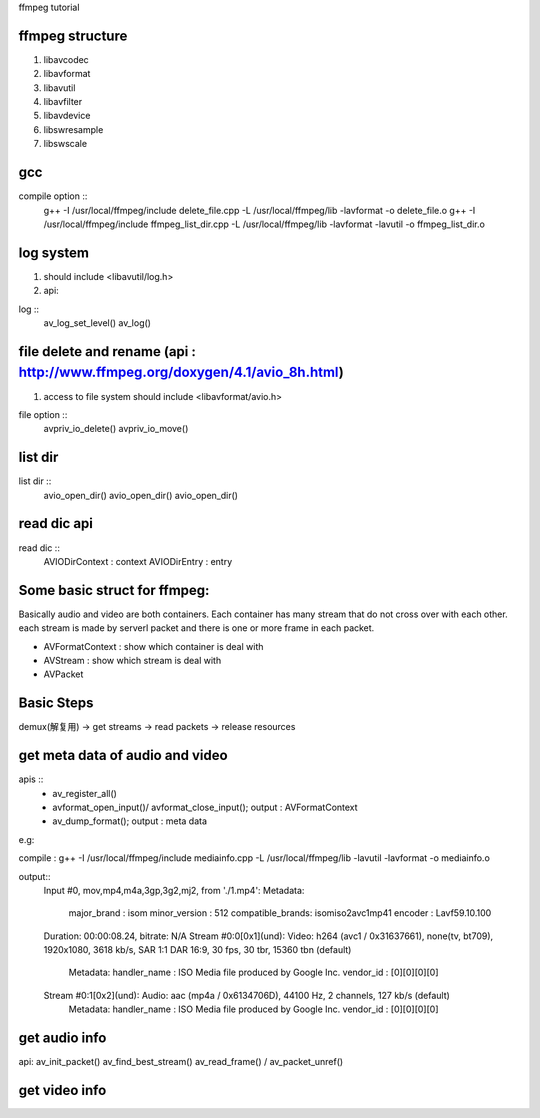ffmpeg tutorial


ffmpeg structure
=============

1. libavcodec
2. libavformat
3. libavutil
4. libavfilter
5. libavdevice
6. libswresample
7. libswscale


gcc
=============

compile option :: 
    g++ -I /usr/local/ffmpeg/include delete_file.cpp -L /usr/local/ffmpeg/lib -lavformat -o delete_file.o
    g++ -I /usr/local/ffmpeg/include ffmpeg_list_dir.cpp -L /usr/local/ffmpeg/lib -lavformat -lavutil -o ffmpeg_list_dir.o



log system
=============
1. should include <libavutil/log.h>
2. api:

log ::
    av_log_set_level()
    av_log()



file delete and rename (api : http://www.ffmpeg.org/doxygen/4.1/avio_8h.html)
=============
1. access to file system should include <libavformat/avio.h>

file option ::
    avpriv_io_delete()
    avpriv_io_move()



list dir
=============

list dir ::
    avio_open_dir()
    avio_open_dir()
    avio_open_dir()



read dic api
=============


read dic ::
    AVIODirContext : context
    AVIODirEntry : entry 


Some basic struct for ffmpeg:
=============

Basically audio and video are both containers.
Each container has many stream that do not cross over with each other.
each stream is made by serverl packet and there is one or more frame in each packet.
 
* AVFormatContext : show which container is deal with
* AVStream : show which stream is deal with
* AVPacket 


Basic Steps
=============
demux(解复用) -> get streams -> read packets -> release resources


get meta data of audio and video
==============

apis :: 
    * av_register_all()
    * avformat_open_input()/ avformat_close_input(); output : AVFormatContext
    * av_dump_format(); output : meta data

e.g:

compile : g++ -I /usr/local/ffmpeg/include mediainfo.cpp -L /usr/local/ffmpeg/lib  -lavutil -lavformat -o mediainfo.o

output::
    Input #0, mov,mp4,m4a,3gp,3g2,mj2, from './1.mp4':
    Metadata:
        major_brand     : isom
        minor_version   : 512
        compatible_brands: isomiso2avc1mp41
        encoder         : Lavf59.10.100
    Duration: 00:00:08.24, bitrate: N/A
    Stream #0:0[0x1](und): Video: h264 (avc1 / 0x31637661), none(tv, bt709), 1920x1080, 3618 kb/s, SAR 1:1 DAR 16:9, 30 fps, 30 tbr, 15360 tbn (default)
        Metadata:
        handler_name    : ISO Media file produced by Google Inc.
        vendor_id       : [0][0][0][0]
    Stream #0:1[0x2](und): Audio: aac (mp4a / 0x6134706D), 44100 Hz, 2 channels, 127 kb/s (default)
        Metadata:
        handler_name    : ISO Media file produced by Google Inc.
        vendor_id       : [0][0][0][0]



get audio info
============

api:    
av_init_packet()
av_find_best_stream()
av_read_frame() / av_packet_unref()


get video info
=============



    




